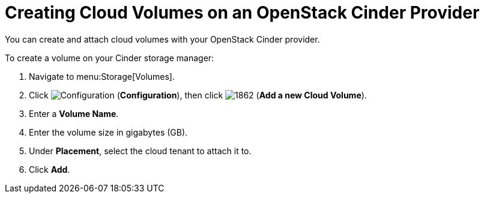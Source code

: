 [[creating_cloud_volumes_cinder]]
= Creating Cloud Volumes on an OpenStack Cinder Provider

You can create and attach cloud volumes with your OpenStack Cinder provider.

To create a volume on your Cinder storage manager:

. Navigate to menu:Storage[Volumes].
. Click  image:1847.png[Configuration] (*Configuration*), then click  image:1862.png[] (*Add a new Cloud Volume*).
. Enter a *Volume Name*.
. Enter the volume size in gigabytes (GB).
. Under *Placement*, select the cloud tenant to attach it to. 
. Click *Add*.